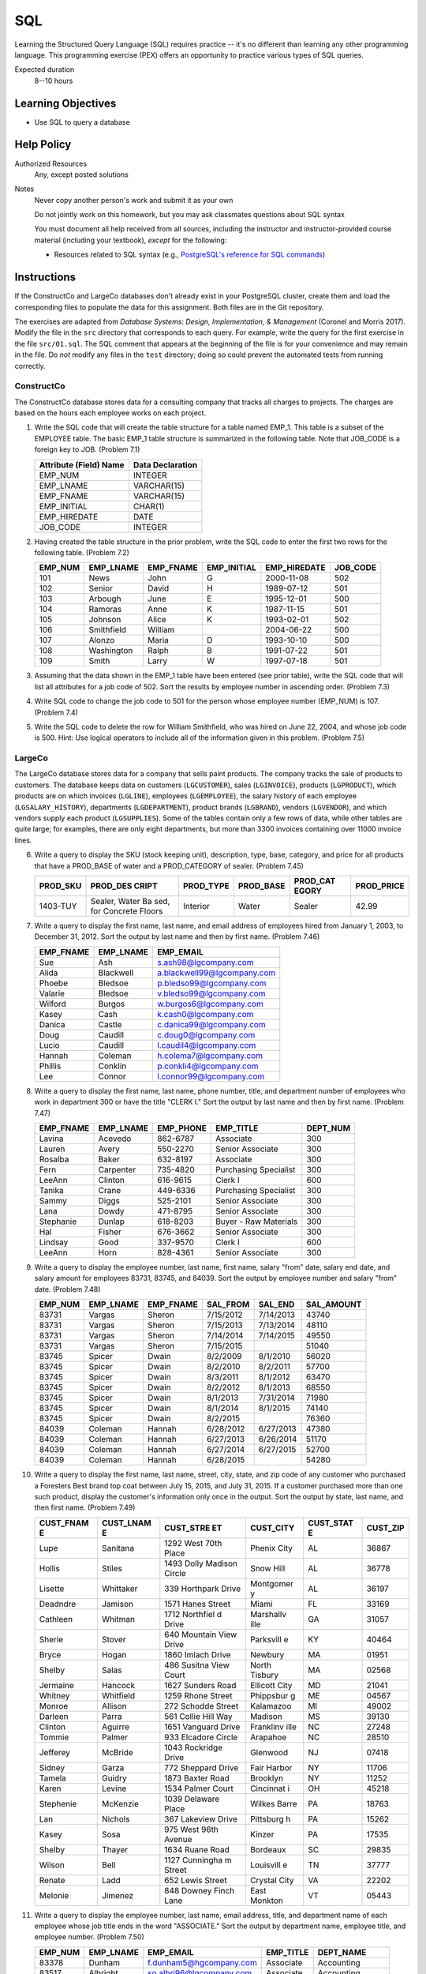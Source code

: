 ===
SQL
===

Learning the Structured Query Language (SQL) requires practice -- it's no
different than learning any other programming language. This programming
exercise (PEX) offers an opportunity to practice various types of SQL queries.

Expected duration
  8--10 hours

Learning Objectives
===================

* Use SQL to query a database

Help Policy
===========

Authorized Resources
  Any, except posted solutions

Notes
  Never copy another person's work and submit it as your own

  Do not jointly work on this homework, but you may ask classmates questions
  about SQL syntax

  You must document all help received from all sources, including the
  instructor and instructor-provided course material (including your textbook),
  *except* for the following:

  * Resources related to SQL syntax (e.g., `PostgreSQL's reference for SQL
    commands`_)

.. _`PostgreSQL's reference for SQL commands`: http://bit.do/frGDF

Instructions
============

If the ConstructCo and LargeCo databases don't already exist in your PostgreSQL
cluster, create them and load the corresponding files to populate the data for
this assignment. Both files are in the Git repository.

The exercises are adapted from *Database Systems: Design, Implementation, &
Management* (Coronel and Morris 2017). Modify the file in the ``src`` directory
that corresponds to each query. For example, write the query for the first
exercise in the file ``src/01.sql``. The SQL comment that appears at the
beginning of the file is for your convenience and may remain in the file. Do
*not* modify any files in the ``test`` directory; doing so could prevent the
automated tests from running correctly.

ConstructCo
-----------

The ConstructCo database stores data for a consulting company that tracks all
charges to projects. The charges are based on the hours each employee works on
each project.

1. Write the SQL code that will create the table structure for a table named
   EMP_1. This table is a subset of the EMPLOYEE table. The basic EMP_1 table
   structure is summarized in the following table. Note that JOB_CODE is a
   foreign key to JOB. (Problem 7.1)

   +------------------------+------------------+
   | Attribute (Field) Name | Data Declaration |
   +========================+==================+
   | EMP_NUM                | INTEGER          |
   +------------------------+------------------+
   | EMP_LNAME              | VARCHAR(15)      |
   +------------------------+------------------+
   | EMP_FNAME              | VARCHAR(15)      |
   +------------------------+------------------+
   | EMP_INITIAL            | CHAR(1)          |
   +------------------------+------------------+
   | EMP_HIREDATE           | DATE             |
   +------------------------+------------------+
   | JOB_CODE               | INTEGER          |
   +------------------------+------------------+

2. Having created the table structure in the prior problem, write the SQL code
   to enter the first two rows for the following table. (Problem 7.2)

   +---------+------------+-----------+-------------+--------------+----------+
   | EMP_NUM | EMP_LNAME  | EMP_FNAME | EMP_INITIAL | EMP_HIREDATE | JOB_CODE |
   +=========+============+===========+=============+==============+==========+
   | 101     | News       | John      | G           | 2000-11-08   | 502      |
   +---------+------------+-----------+-------------+--------------+----------+
   | 102     | Senior     | David     | H           | 1989-07-12   | 501      |
   +---------+------------+-----------+-------------+--------------+----------+
   | 103     | Arbough    | June      | E           | 1995-12-01   | 500      |
   +---------+------------+-----------+-------------+--------------+----------+
   | 104     | Ramoras    | Anne      | K           | 1987-11-15   | 501      |
   +---------+------------+-----------+-------------+--------------+----------+
   | 105     | Johnson    | Alice     | K           | 1993-02-01   | 502      |
   +---------+------------+-----------+-------------+--------------+----------+
   | 106     | Smithfield | William   |             | 2004-06-22   | 500      |
   +---------+------------+-----------+-------------+--------------+----------+
   | 107     | Alonzo     | Maria     | D           | 1993-10-10   | 500      |
   +---------+------------+-----------+-------------+--------------+----------+
   | 108     | Washington | Ralph     | B           | 1991-07-22   | 501      |
   +---------+------------+-----------+-------------+--------------+----------+
   | 109     | Smith      | Larry     | W           | 1997-07-18   | 501      |
   +---------+------------+-----------+-------------+--------------+----------+

3. Assuming that the data shown in the EMP_1 table have been entered (see prior
   table), write the SQL code that will list all attributes for a job code of
   502. Sort the results by employee number in ascending order. (Problem 7.3)
4. Write SQL code to change the job code to 501 for the person whose employee
   number (EMP_NUM) is 107. (Problem 7.4)
5. Write the SQL code to delete the row for William Smithfield, who was hired
   on June 22, 2004, and whose job code is 500. Hint: Use logical operators to
   include all of the information given in this problem. (Problem 7.5)

LargeCo
-------

The LargeCo database stores data for a company that sells paint products. The
company tracks the sale of products to customers. The database keeps data on
customers (``LGCUSTOMER``), sales (``LGINVOICE``), products (``LGPRODUCT``),
which products are on which invoices (``LGLINE``), employees (``LGEMPLOYEE``),
the salary history of each employee (``LGSALARY_HISTORY``), departments
(``LGDEPARTMENT``), product brands (``LGBRAND``), vendors (``LGVENDOR``), and
which vendors supply each product (``LGSUPPLIES``). Some of the tables contain
only a few rows of data, while other tables are quite large; for examples,
there are only eight departments, but more than 3300 invoices containing over
11000 invoice lines.

6.  Write a query to display the SKU (stock keeping unit), description, type,
    base, category, and price for all products that have a PROD_BASE of water
    and a PROD_CATEGORY of sealer. (Problem 7.45)

    +----------+----------+-----------+-----------+----------+------------+
    | PROD_SKU | PROD_DES | PROD_TYPE | PROD_BASE | PROD_CAT | PROD_PRICE |
    |          | CRIPT    |           |           | EGORY    |            |
    +==========+==========+===========+===========+==========+============+
    | 1403-TUY | Sealer,  | Interior  | Water     | Sealer   |      42.99 |
    |          | Water Ba |           |           |          |            |
    |          | sed, for |           |           |          |            |
    |          | Concrete |           |           |          |            |
    |          | Floors   |           |           |          |            |
    +----------+----------+-----------+-----------+----------+------------+

7.  Write a query to display the first name, last name, and email address of
    employees hired from January 1, 2003, to December 31, 2012. Sort the output
    by last name and then by first name. (Problem 7.46)

    +-----------+-----------+-----------------------------+
    | EMP_FNAME | EMP_LNAME | EMP_EMAIL                   |
    +===========+===========+=============================+
    | Sue       | Ash       | s.ash98@lgcompany.com       |
    +-----------+-----------+-----------------------------+
    | Alida     | Blackwell | a.blackwell99@lgcompany.com |
    +-----------+-----------+-----------------------------+
    | Phoebe    | Bledsoe   | p.bledso99@lgcompany.com    |
    +-----------+-----------+-----------------------------+
    | Valarie   | Bledsoe   | v.bledso99@lgcompany.com    |
    +-----------+-----------+-----------------------------+
    | Wilford   | Burgos    | w.burgos6@lgcompany.com     |
    +-----------+-----------+-----------------------------+
    | Kasey     | Cash      | k.cash0@lgcompany.com       |
    +-----------+-----------+-----------------------------+
    | Danica    | Castle    | c.danica99@lgcompany.com    |
    +-----------+-----------+-----------------------------+
    | Doug      | Caudill   | c.doug0@lgcompany.com       |
    +-----------+-----------+-----------------------------+
    | Lucio     | Caudill   | l.caudil4@lgcompany.com     |
    +-----------+-----------+-----------------------------+
    | Hannah    | Coleman   | h.colema7@lgcompany.com     |
    +-----------+-----------+-----------------------------+
    | Phillis   | Conklin   | p.conkli4@lgcompany.com     |
    +-----------+-----------+-----------------------------+
    | Lee       | Connor    | l.connor99@lgcompany.com    |
    +-----------+-----------+-----------------------------+

8.  Write a query to display the first name, last name, phone number, title,
    and department number of employees who work in department 300 or have the
    title "CLERK I." Sort the output by last name and then by first name.
    (Problem 7.47)

    +-----------+-----------+-----------+-----------------------+----------+
    | EMP_FNAME | EMP_LNAME | EMP_PHONE | EMP_TITLE             | DEPT_NUM |
    +===========+===========+===========+=======================+==========+
    | Lavina    | Acevedo   | 862-6787  | Associate             | 300      |
    +-----------+-----------+-----------+-----------------------+----------+
    | Lauren    | Avery     | 550-2270  | Senior Associate      | 300      |
    +-----------+-----------+-----------+-----------------------+----------+
    | Rosalba   | Baker     | 632-8197  | Associate             | 300      |
    +-----------+-----------+-----------+-----------------------+----------+
    | Fern      | Carpenter | 735-4820  | Purchasing Specialist | 300      |
    +-----------+-----------+-----------+-----------------------+----------+
    | LeeAnn    | Clinton   | 616-9615  | Clerk I               | 600      |
    +-----------+-----------+-----------+-----------------------+----------+
    | Tanika    | Crane     | 449-6336  | Purchasing Specialist | 300      |
    +-----------+-----------+-----------+-----------------------+----------+
    | Sammy     | Diggs     | 525-2101  | Senior Associate      | 300      |
    +-----------+-----------+-----------+-----------------------+----------+
    | Lana      | Dowdy     | 471-8795  | Senior Associate      | 300      |
    +-----------+-----------+-----------+-----------------------+----------+
    | Stephanie | Dunlap    | 618-8203  | Buyer - Raw Materials | 300      |
    +-----------+-----------+-----------+-----------------------+----------+
    | Hal       | Fisher    | 676-3662  | Senior Associate      | 300      |
    +-----------+-----------+-----------+-----------------------+----------+
    | Lindsay   | Good      | 337-9570  | Clerk I               | 600      |
    +-----------+-----------+-----------+-----------------------+----------+
    | LeeAnn    | Horn      | 828-4361  | Senior Associate      | 300      |
    +-----------+-----------+-----------+-----------------------+----------+

9.  Write a query to display the employee number, last name, first name, salary
    "from" date, salary end date, and salary amount for employees 83731, 83745,
    and 84039. Sort the output by employee number and salary "from" date.
    (Problem 7.48)

    +---------+-----------+-----------+-----------+-----------+------------+
    | EMP_NUM | EMP_LNAME | EMP_FNAME | SAL_FROM  | SAL_END   | SAL_AMOUNT |
    +=========+===========+===========+===========+===========+============+
    | 83731   | Vargas    | Sheron    | 7/15/2012 | 7/14/2013 | 43740      |
    +---------+-----------+-----------+-----------+-----------+------------+
    | 83731   | Vargas    | Sheron    | 7/15/2013 | 7/13/2014 | 48110      |
    +---------+-----------+-----------+-----------+-----------+------------+
    | 83731   | Vargas    | Sheron    | 7/14/2014 | 7/14/2015 | 49550      |
    +---------+-----------+-----------+-----------+-----------+------------+
    | 83731   | Vargas    | Sheron    | 7/15/2015 |           | 51040      |
    +---------+-----------+-----------+-----------+-----------+------------+
    | 83745   | Spicer    | Dwain     | 8/2/2009  | 8/1/2010  | 56020      |
    +---------+-----------+-----------+-----------+-----------+------------+
    | 83745   | Spicer    | Dwain     | 8/2/2010  | 8/2/2011  | 57700      |
    +---------+-----------+-----------+-----------+-----------+------------+
    | 83745   | Spicer    | Dwain     | 8/3/2011  | 8/1/2012  | 63470      |
    +---------+-----------+-----------+-----------+-----------+------------+
    | 83745   | Spicer    | Dwain     | 8/2/2012  | 8/1/2013  | 68550      |
    +---------+-----------+-----------+-----------+-----------+------------+
    | 83745   | Spicer    | Dwain     | 8/1/2013  | 7/31/2014 | 71980      |
    +---------+-----------+-----------+-----------+-----------+------------+
    | 83745   | Spicer    | Dwain     | 8/1/2014  | 8/1/2015  | 74140      |
    +---------+-----------+-----------+-----------+-----------+------------+
    | 83745   | Spicer    | Dwain     | 8/2/2015  |           | 76360      |
    +---------+-----------+-----------+-----------+-----------+------------+
    | 84039   | Coleman   | Hannah    | 6/28/2012 | 6/27/2013 | 47380      |
    +---------+-----------+-----------+-----------+-----------+------------+
    | 84039   | Coleman   | Hannah    | 6/27/2013 | 6/26/2014 | 51170      |
    +---------+-----------+-----------+-----------+-----------+------------+
    | 84039   | Coleman   | Hannah    | 6/27/2014 | 6/27/2015 | 52700      |
    +---------+-----------+-----------+-----------+-----------+------------+
    | 84039   | Coleman   | Hannah    | 6/28/2015 |           | 54280      |
    +---------+-----------+-----------+-----------+-----------+------------+

10. Write a query to display the first name, last name, street, city, state,
    and zip code of any customer who purchased a Foresters Best brand top coat
    between July 15, 2015, and July 31, 2015. If a customer purchased more than
    one such product, display the customer's information only once in the
    output. Sort the output by state, last name, and then first name. (Problem
    7.49)

    +-----------+-----------+-----------+-----------+-----------+-----------+
    | CUST_FNAM | CUST_LNAM | CUST_STRE | CUST_CITY | CUST_STAT | CUST_ZIP  |
    | E         | E         | ET        |           | E         |           |
    +===========+===========+===========+===========+===========+===========+
    | Lupe      | Sanitana  | 1292 West | Phenix    | AL        | 36867     |
    |           |           | 70th      | City      |           |           |
    |           |           | Place     |           |           |           |
    +-----------+-----------+-----------+-----------+-----------+-----------+
    | Hollis    | Stiles    | 1493      | Snow Hill | AL        | 36778     |
    |           |           | Dolly     |           |           |           |
    |           |           | Madison   |           |           |           |
    |           |           | Circle    |           |           |           |
    +-----------+-----------+-----------+-----------+-----------+-----------+
    | Lisette   | Whittaker | 339       | Montgomer | AL        | 36197     |
    |           |           | Horthpark | y         |           |           |
    |           |           | Drive     |           |           |           |
    +-----------+-----------+-----------+-----------+-----------+-----------+
    | Deadndre  | Jamison   | 1571      | Miami     | FL        | 33169     |
    |           |           | Hanes     |           |           |           |
    |           |           | Street    |           |           |           |
    +-----------+-----------+-----------+-----------+-----------+-----------+
    | Cathleen  | Whitman   | 1712      | Marshallv | GA        | 31057     |
    |           |           | Northfiel | ille      |           |           |
    |           |           | d         |           |           |           |
    |           |           | Drive     |           |           |           |
    +-----------+-----------+-----------+-----------+-----------+-----------+
    | Sherie    | Stover    | 640       | Parksvill | KY        | 40464     |
    |           |           | Mountain  | e         |           |           |
    |           |           | View      |           |           |           |
    |           |           | Drive     |           |           |           |
    +-----------+-----------+-----------+-----------+-----------+-----------+
    | Bryce     | Hogan     | 1860      | Newbury   | MA        | 01951     |
    |           |           | Imlach    |           |           |           |
    |           |           | Drive     |           |           |           |
    +-----------+-----------+-----------+-----------+-----------+-----------+
    | Shelby    | Salas     | 486       | North     | MA        | 02568     |
    |           |           | Susitna   | Tisbury   |           |           |
    |           |           | View      |           |           |           |
    |           |           | Court     |           |           |           |
    +-----------+-----------+-----------+-----------+-----------+-----------+
    | Jermaine  | Hancock   | 1627      | Ellicott  | MD        | 21041     |
    |           |           | Sunders   | City      |           |           |
    |           |           | Road      |           |           |           |
    +-----------+-----------+-----------+-----------+-----------+-----------+
    | Whitney   | Whitfield | 1259      | Phippsbur | ME        | 04567     |
    |           |           | Rhone     | g         |           |           |
    |           |           | Street    |           |           |           |
    +-----------+-----------+-----------+-----------+-----------+-----------+
    | Monroe    | Allison   | 272       | Kalamazoo | MI        | 49002     |
    |           |           | Schodde   |           |           |           |
    |           |           | Street    |           |           |           |
    +-----------+-----------+-----------+-----------+-----------+-----------+
    | Darleen   | Parra     | 561       | Madison   | MS        | 39130     |
    |           |           | Collie    |           |           |           |
    |           |           | Hill Way  |           |           |           |
    +-----------+-----------+-----------+-----------+-----------+-----------+
    | Clinton   | Aguirre   | 1651      | Franklinv | NC        | 27248     |
    |           |           | Vanguard  | ille      |           |           |
    |           |           | Drive     |           |           |           |
    +-----------+-----------+-----------+-----------+-----------+-----------+
    | Tommie    | Palmer    | 933       | Arapahoe  | NC        | 28510     |
    |           |           | Elcadore  |           |           |           |
    |           |           | Circle    |           |           |           |
    +-----------+-----------+-----------+-----------+-----------+-----------+
    | Jefferey  | McBride   | 1043      | Glenwood  | NJ        | 07418     |
    |           |           | Rockridge |           |           |           |
    |           |           | Drive     |           |           |           |
    +-----------+-----------+-----------+-----------+-----------+-----------+
    | Sidney    | Garza     | 772       | Fair      | NY        | 11706     |
    |           |           | Sheppard  | Harbor    |           |           |
    |           |           | Drive     |           |           |           |
    +-----------+-----------+-----------+-----------+-----------+-----------+
    | Tamela    | Guidry    | 1873      | Brooklyn  | NY        | 11252     |
    |           |           | Baxter    |           |           |           |
    |           |           | Road      |           |           |           |
    +-----------+-----------+-----------+-----------+-----------+-----------+
    | Karen     | Levine    | 1534      | Cincinnat | OH        | 45218     |
    |           |           | Palmer    | i         |           |           |
    |           |           | Court     |           |           |           |
    +-----------+-----------+-----------+-----------+-----------+-----------+
    | Stephenie | McKenzie  | 1039      | Wilkes    | PA        | 18763     |
    |           |           | Delaware  | Barre     |           |           |
    |           |           | Place     |           |           |           |
    +-----------+-----------+-----------+-----------+-----------+-----------+
    | Lan       | Nichols   | 367       | Pittsburg | PA        | 15262     |
    |           |           | Lakeview  | h         |           |           |
    |           |           | Drive     |           |           |           |
    +-----------+-----------+-----------+-----------+-----------+-----------+
    | Kasey     | Sosa      | 975 West  | Kinzer    | PA        | 17535     |
    |           |           | 96th      |           |           |           |
    |           |           | Avenue    |           |           |           |
    +-----------+-----------+-----------+-----------+-----------+-----------+
    | Shelby    | Thayer    | 1634      | Bordeaux  | SC        | 29835     |
    |           |           | Ruane     |           |           |           |
    |           |           | Road      |           |           |           |
    +-----------+-----------+-----------+-----------+-----------+-----------+
    | Wilson    | Bell      | 1127      | Louisvill | TN        | 37777     |
    |           |           | Cunningha | e         |           |           |
    |           |           | m         |           |           |           |
    |           |           | Street    |           |           |           |
    +-----------+-----------+-----------+-----------+-----------+-----------+
    | Renate    | Ladd      | 652 Lewis | Crystal   | VA        | 22202     |
    |           |           | Street    | City      |           |           |
    +-----------+-----------+-----------+-----------+-----------+-----------+
    | Melonie   | Jimenez   | 848       | East      | VT        | 05443     |
    |           |           | Downey    | Monkton   |           |           |
    |           |           | Finch     |           |           |           |
    |           |           | Lane      |           |           |           |
    +-----------+-----------+-----------+-----------+-----------+-----------+

11. Write a query to display the employee number, last name, email address,
    title, and department name of each employee whose job title ends in the
    word "ASSOCIATE." Sort the output by department name, employee title, and
    employee number. (Problem 7.50)

    +---------+-----------+--------------------------+-----------+------------------+
    | EMP_NUM | EMP_LNAME | EMP_EMAIL                | EMP_TITLE | DEPT_NAME        |
    +=========+===========+==========================+===========+==================+
    | 83378   | Dunham    | f.dunham5@hgcompany.com  | Associate | Accounting       |
    +---------+-----------+--------------------------+-----------+------------------+
    | 83517   | Albright  | so.albri96@lgcompany.com | Associate | Accounting       |
    +---------+-----------+--------------------------+-----------+------------------+
    | 83538   | Rollins   | m.rollin99@lgcompany.com | Associate | Accounting       |
    +---------+-----------+--------------------------+-----------+------------------+
    | 83661   | Finn      | d.finn87@lgcompany.com   | Associate | Accounting       |
    +---------+-----------+--------------------------+-----------+------------------+
    | 84386   | Rivera    | d.rivera76@lgcompany.com | Associate | Accounting       |
    +---------+-----------+--------------------------+-----------+------------------+
    | 84526   | Lassiter  | f.lassit8@lgcompany.com  | Associate | Accounting       |
    +---------+-----------+--------------------------+-----------+------------------+
    | 83341   | Cortez    | c.cortez85@lgcompany.com | Associate | Customer Service |
    +---------+-----------+--------------------------+-----------+------------------+
    | 83415   | Whalen    | c.whalen5@lgcompany.com  | Associate | Customer Service |
    +---------+-----------+--------------------------+-----------+------------------+
    | 83451   | Ellis     | r.ellis81@lgcompany.com  | Associate | Customer Service |
    +---------+-----------+--------------------------+-----------+------------------+
    | 83465   | Trujillo  | h.trujil10@lgcompany.com | Associate | Customer Service |
    +---------+-----------+--------------------------+-----------+------------------+
    | 83534   | Nadeau    | b.nadeau2@lgcompany.com  | Associate | Customer Service |
    +---------+-----------+--------------------------+-----------+------------------+
    | 83545   | Taylor    | j.taylor86@lgcompany.com | Associate | Customer Service |
    +---------+-----------+--------------------------+-----------+------------------+

    (12 of 168 records shown)

12. Write a query to display a brand name and the number of products of that
    brand that are in the database. Sort the output by the brand name. (Problem
    7.51)

    +-------------------+-------------+
    | BRAND_NAME        | NUMPRODUCTS |
    +===================+=============+
    | Binder Prime      | 27          |
    +-------------------+-------------+
    | Busters           | 25          |
    +-------------------+-------------+
    | Foresters Best    | 15          |
    +-------------------+-------------+
    | Home Comfort      | 36          |
    +-------------------+-------------+
    | Le Mode           | 36          |
    +-------------------+-------------+
    | Long Haul         | 41          |
    +-------------------+-------------+
    | Olde Tyme Quality | 27          |
    +-------------------+-------------+
    | Stuttenfurst      | 27          |
    +-------------------+-------------+
    | Valu-Matte        | 18          |
    +-------------------+-------------+

13. Write a query to display the number of products in each category that have
    a water base. Sort the results by product category. (Problem 7.52)

    +---------------+-------------+
    | PROD_CATEGORY | NUMPRODUCTS |
    +===============+=============+
    | Cleaner       | 2           |
    +---------------+-------------+
    | Filler        | 2           |
    +---------------+-------------+
    | Primer        | 16          |
    +---------------+-------------+
    | Sealer        | 1           |
    +---------------+-------------+
    | Top Coat      | 81          |
    +---------------+-------------+

14. Write a query to display the number of products within each base and type
    combination. Sort the results by product base and type. (Problem 7.53)

    +-----------+-----------+-------------+
    | PROD_BASE | PROD_TYPE | NUMPRODUCTS |
    +===========+===========+=============+
    | Solvent   | Exterior  | 67          |
    +-----------+-----------+-------------+
    | Solvent   | Interior  | 83          |
    +-----------+-----------+-------------+
    | Water     | Exterior  | 39          |
    +-----------+-----------+-------------+
    | Water     | Interior  | 63          |
    +-----------+-----------+-------------+

15. Write a query to display the total inventory -- that is, the sum of all
    products on hand for each brand ID. Sort the output by brand ID in
    descending order. (Problem 7.54)

    +----------+----------------+
    | BRAND_ID | TOTALINVENTORY |
    +==========+================+
    | 35       | 2431           |
    +----------+----------------+
    | 33       | 2158           |
    +----------+----------------+
    | 31       | 1117           |
    +----------+----------------+
    | 30       | 3012           |
    +----------+----------------+
    | 29       | 1735           |
    +----------+----------------+
    | 28       | 2200           |
    +----------+----------------+
    | 27       | 2596           |
    +----------+----------------+
    | 25       | 1829           |
    +----------+----------------+
    | 23       | 1293           |
    +----------+----------------+

16. Write a query to display the employee number, first name, last name, and
    largest salary amount for each employee in department 200. Sort the output
    by largest salary in descending order and employee number in ascending
    order. (Problem 7.57)

    +---------+-----------+-----------+---------------+
    | EMP_NUM | EMP_FNAME | EMP_LNAME | LARGESTSALARY |
    +=========+===========+===========+===============+
    | 83509   | Franklyn  | Stover    | 210000        |
    +---------+-----------+-----------+---------------+
    | 83705   | Jose      | Barr      | 147000        |
    +---------+-----------+-----------+---------------+
    | 83537   | Cleo      | English   | 136000        |
    +---------+-----------+-----------+---------------+
    | 83565   | Lourdes   | Abernathy | 133000        |
    +---------+-----------+-----------+---------------+
    | 83593   | Rosannie  | Nash      | 129000        |
    +---------+-----------+-----------+---------------+
    | 83621   | Fonda     | Gonzalez  | 126000        |
    +---------+-----------+-----------+---------------+
    | 83649   | Delma     | Jacob     | 123000        |
    +---------+-----------+-----------+---------------+
    | 83677   | Herb      | Manning   | 120000        |
    +---------+-----------+-----------+---------------+
    | 83936   | Bradford  | Bray      | 117000        |
    +---------+-----------+-----------+---------------+
    | 83734   | Inez      | Rocha     | 112000        |
    +---------+-----------+-----------+---------------+
    | 84049   | Lane      | Brandon   | 110000        |
    +---------+-----------+-----------+---------------+
    | 83763   | Jamie     | Felton    | 107000        |
    +---------+-----------+-----------+---------------+

17. Write a query to display the customer code, first name, last name, and sum
    of all invoice totals for customers with cumulative invoice totals greater
    than $1,500. Sort the output by the sum of invoice totals in descending
    order. (Problem 7.58)

    +-----------+------------+------------+--------------+
    | CUST_CODE | CUST_FNAME | CUST_LNAME | TOTALINVOICE |
    +===========+============+============+==============+
    | 215       | Charmaine  | Bryan      | 3134.15      |
    +-----------+------------+------------+--------------+
    | 98        | Valentin   | Marino     | 3052.46      |
    +-----------+------------+------------+--------------+
    | 152       | Lisette    | Whittaker  | 3042.78      |
    +-----------+------------+------------+--------------+
    | 117       | Karon      | Mta        | 3009.63      |
    +-----------+------------+------------+--------------+
    | 97        | Erwin      | Anderson   | 2895.49      |
    +-----------+------------+------------+--------------+
    | 112       | Lan        | Nichols    | 2867.14      |
    +-----------+------------+------------+--------------+
    | 118       | Jessie     | Hicks      | 2786.55      |
    +-----------+------------+------------+--------------+
    | 220       | Abraham    | Platt      | 2187.26      |
    +-----------+------------+------------+--------------+
    | 103       | Corrina    | Gifford    | 2122.07      |
    +-----------+------------+------------+--------------+
    | 302       | Shirlene   | Fitch      | 2046.31      |
    +-----------+------------+------------+--------------+
    | 173       | Ingrid     | Hardy      | 2040.31      |
    +-----------+------------+------------+--------------+
    | 132       | Janis      | Dubois     | 2014.62      |
    +-----------+------------+------------+--------------+

18. Write a query to display the employee number, last name, first name, and
    sum of invoice totals for all employees who completed an invoice. Sort the
    output by employee last name and then by first name. (Problem 7.61)

    +---------+-----------+-----------+---------------+
    | EMP_NUM | EMP_LNAME | EMP_FNAME | TOTALINVOICES |
    +=========+===========+===========+===============+
    | 83565   | Abernathy | Lourdes   | 19158.54      |
    +---------+-----------+-----------+---------------+
    | 83792   | Andersen  | Wally     | 20627.47      |
    +---------+-----------+-----------+---------------+
    | 83705   | Barr      | Jose      | 22098.88      |
    +---------+-----------+-----------+---------------+
    | 84049   | Brandon   | Lane      | 20683.06      |
    +---------+-----------+-----------+---------------+
    | 83936   | Bray      | Bradford  | 21139.94      |
    +---------+-----------+-----------+---------------+
    | 84248   | Castle    | Danica    | 17700.42      |
    +---------+-----------+-----------+---------------+
    | 84420   | Caudill   | Doug      | 11308.21      |
    +---------+-----------+-----------+---------------+
    | 83393   | Cortes    | Sang      | 17436.88      |
    +---------+-----------+-----------+---------------+
    | 84021   | Dickinson | Jarod     | 20437.35      |
    +---------+-----------+-----------+---------------+
    | 84163   | Easley    | Gwen      | 24813.26      |
    +---------+-----------+-----------+---------------+
    | 83537   | English   | Cleo      | 18883.13      |
    +---------+-----------+-----------+---------------+
    | 84078   | Erwin     | Diego     | 23839.85      |
    +---------+-----------+-----------+---------------+

19. Write a query to display the brand ID, brand name, brand type, and average
    price of products for the brand that has the largest average product price.
    (Problem 7.63)

    Hint: Use PostgreSQL's `round function`_ to round a numeric data type to a
    specified number of decimal places. For example, ``round (42.4382, 2)``
    returns 42.44.

    +----------+------------+------------+----------+
    | BRAND_ID | BRAND_NAME | BRAND_TYPE | AVGPRICE |
    +==========+============+============+==========+
    | 29       | Busters    | VALUE      | 22.59    |
    +----------+------------+------------+----------+

.. _`round function`: http://bit.do/frGb6

20. Write a query to display the invoice number, line numbers, product SKUs,
    product descriptions, and brand ID for sales of sealer and top coat
    products of the same brand on the same invoice with the sealer information
    appearing before top coat. Sort the results by invoice number, sealer line
    number, and top coat line number in ascending order. (Problem 8.22)

    +---------+----------+----------+----------+----------+----------+
    | INV_NUM | LINE_NUM | PROD_SKU | LINE_NUM | PROD_SKU | BRAND_ID |
    +=========+==========+==========+==========+==========+==========+
    | 115     | 2        | 5140-RTG | 1        | 1203-AIS | 35       |
    +---------+----------+----------+----------+----------+----------+
    | 118     | 2        | 5140-RTG | 5        | 5046-TTC | 35       |
    +---------+----------+----------+----------+----------+----------+
    | 135     | 5        | 3036-PCT | 2        | 1074-VVJ | 25       |
    +---------+----------+----------+----------+----------+----------+
    | 153     | 2        | 3701-YAW | 1        | 3955-NWD | 30       |
    +---------+----------+----------+----------+----------+----------+
    | 222     | 1        | 1336-FVM | 3        | 8199-YRF | 33       |
    +---------+----------+----------+----------+----------+----------+
    | 234     | 4        | 5728-ZPO | 3        | 9272-LTP | 27       |
    +---------+----------+----------+----------+----------+----------+
    | 234     | 4        | 5728-JPO | 2        | 9126-PWF | 27       |
    +---------+----------+----------+----------+----------+----------+
    | 243     | 1        | 4072-SWV | 3        | 5653-RTU | 23       |
    +---------+----------+----------+----------+----------+----------+
    | 287     | 1        | 8894-LUR | 5        | 9838-FUF | 27       |
    +---------+----------+----------+----------+----------+----------+
    | 333     | 1        | 3701-YAW | 6        | 2584-CIJ | 30       |
    +---------+----------+----------+----------+----------+----------+
    | 333     | 1        | 3701-YAW | 5        | 4784-SLU | 30       |
    +---------+----------+----------+----------+----------+----------+
    | 369     | 2        | 1403-TUY | 1        | 8726-ZNM | 29       |
    +---------+----------+----------+----------+----------+----------+

    (Note: This table omits the product descriptions for brevity, but they
    should be included in the actual query result. In addition only 12 of 130
    are shown.)

21. The Binder Prime Company wants to recognize the employee who sold the most
    of its products during a specified period. Write a query to display the
    employee number, employee first name, employee last name, email address,
    and total units sold for the employee who sold the most Binder Prime
    products between November 1, 2015, and December 5, 2015. If there is a tie
    for most units sold, sort the output by employee last name. (Problem
    8.23)

    +---------+-----------+-----------+--------------------------+-------+
    | EMP_NUM | EMP_FNAME | EMP_LNAME | EMP_EMAIL                | TOTAL |
    +=========+===========+===========+==========================+=======+
    | 84134   | Rosalie   | Garlan    | g.rosali98@lgcompany.com | 23    |
    +---------+-----------+-----------+--------------------------+-------+
    | 83850   | Rusty     | Miles     | m.rusty95@lgcompany.com  | 23    |
    +---------+-----------+-----------+--------------------------+-------+

22. Write a query to display the customer code, first name, and last name of
    all customers who have had at least one invoice completed by employee 83649
    and at least one invoice completed by employee 83677. Sort the output by
    customer last name and then first name. (Problem 8.24)

    +-----------+------------+------------+
    | CUST_CODE | CUST_FNAME | CUST_LNAME |
    +===========+============+============+
    | 684       | Wendi      | Bean       |
    +-----------+------------+------------+
    | 340       | Marcia     | Burris     |
    +-----------+------------+------------+
    | 211       | Gerald     | Caudill    |
    +-----------+------------+------------+
    | 292       | Valarie    | Dillard    |
    +-----------+------------+------------+
    | 293       | Cair       | Erickson   |
    +-----------+------------+------------+
    | 416       | Tatiana    | Howe       |
    +-----------+------------+------------+
    | 996       | Ezra       | Lyon       |
    +-----------+------------+------------+
    | 98        | Valentin   | Marino     |
    +-----------+------------+------------+
    | 121       | Peter      | Small      |
    +-----------+------------+------------+
    | 1157      | Lucio      | Staley     |
    +-----------+------------+------------+
    | 617       | Cesar      | Talley     |
    +-----------+------------+------------+
    | 457       | Shauna     | Werner     |
    +-----------+------------+------------+
    | 131       | Sal        | Whaley     |
    +-----------+------------+------------+

23. LargeCo is planning a new promotion in Alabama (AL) and wants to know about
    the largest purchases made by customers in that state. Write a query to
    display the customer code, customer first name, last name, full address,
    invoice date, and invoice total of the largest purchase made by each
    customer in Alabama. Be certain to include any customers in Alabama who
    have never made a purchase; their invoice dates should be ``NULL`` and the
    invoice totals should display as 0.00. Order the results by the customers'
    last and first names. (Problem 8.25)

    Hint: Use the `COALESCE function`_ to replace ``NULL`` with another value,
    such as 0.00.

    +------+-------+-------+-------+------+-------+-----+-----+----------+
    | CUST | CUST  | CUST  | CUST  | CUST | CUST  | CUS | INV | LARGEST  |
    | _COD | _FNAM | _LNAM | _STRE | _CIT | _STAT | T_Z | _DA | INVOICE  |
    | E    | E     | E     | ET    | Y    | E     | IP  | TE  |          |
    +======+=======+=======+=======+======+=======+=====+=====+==========+
    | 903  | Robin | Addis | 323   | Mobi | AL    | 366 | 8/2 | 230.63   |
    |      |       | on    | Loret | le   |       | 93  | 6/2 |          |
    |      |       |       | ta    |      |       |     | 015 |          |
    |      |       |       | Place |      |       |     |     |          |
    +------+-------+-------+-------+------+-------+-----+-----+----------+
    | 643  | Nina  | Allen | 680   | Robe | AL    | 365 | 6/2 | 11.99    |
    |      |       |       | Red   | rtsd |       | 74  | 1/2 |          |
    |      |       |       | Talon | ale  |       |     | 015 |          |
    |      |       |       | Drive |      |       |     |     |          |
    +------+-------+-------+-------+------+-------+-----+-----+----------+
    | 295  | Dorot | Austi | 829   | Diam | AL    | 366 | 4/2 | 589.75   |
    |      | hy    | n     | Big   | ond  |       | 14  | 4/2 |          |
    |      |       |       | Bend  | Sham |       |     | 015 |          |
    |      |       |       | Loop  | rock |       |     |     |          |
    +------+-------+-------+-------+------+-------+-----+-----+----------+
    | 393  | Foste | Berna | 1299  | Birm | AL    | 352 |     | 0.00     |
    |      | r     | l     | East  | ingh |       | 80  |     |          |
    |      |       |       | 3rd   | am   |       |     |     |          |
    |      |       |       | Avenu |      |       |     |     |          |
    |      |       |       | e     |      |       |     |     |          |
    +------+-------+-------+-------+------+-------+-----+-----+----------+
    | 853  | Gaylo | Bolto | 1069  | Mont | AL    | 361 | 11/ | 372.68   |
    |      | rd    | n     | Lugen | gome |       | 31  | 25/ |          |
    |      |       |       | e     | ry   |       |     | 201 |          |
    |      |       |       | Lane  |      |       |     | 5   |          |
    +------+-------+-------+-------+------+-------+-----+-----+----------+
    | 925  | Alana | Booke | 1874  | Mccu | AL    | 365 | 12/ | 208.85   |
    |      |       | r     | I     | llou |       | 02  | 12/ |          |
    |      |       |       | Stree | gh   |       |     | 201 |          |
    |      |       |       | t     |      |       |     | 5   |          |
    +------+-------+-------+-------+------+-------+-----+-----+----------+
    | 1248 | Lisa  | Brady | 491   | Daph | AL    | 365 | 12/ | 414.47   |
    |      |       |       | Lowla | ne   |       | 77  | 5/2 |          |
    |      |       |       | nd    |      |       |     | 015 |          |
    |      |       |       | Avenu |      |       |     |     |          |
    |      |       |       | e     |      |       |     |     |          |
    +------+-------+-------+-------+------+-------+-----+-----+----------+
    | 538  | Chiqu | Caldw | 1501  | Norm | AL    | 357 | 5/2 | 143.90   |
    |      | ita   | ell   | Brigg | al   |       | 62  | 6/2 |          |
    |      |       |       | s     |      |       |     | 015 |          |
    |      |       |       | Court |      |       |     |     |          |
    +------+-------+-------+-------+------+-------+-----+-----+----------+
    | 89   | Monic | Cantr | 697   | Loac | AL    | 368 | 3/3 | 516.58   |
    |      | a     | ell   | Adak  | hapo |       | 65  | 1/2 |          |
    |      |       |       | Circl | ka   |       |     | 015 |          |
    |      |       |       | e     |      |       |     |     |          |
    +------+-------+-------+-------+------+-------+-----+-----+----------+
    | 1233 | Natha | Churc | 1802  | Napi | AL    | 363 | 11/ | 160.96   |
    |      | lie   | h     | Snowy | ar   |       | 03  | 24/ |          |
    |      |       |       | Owl   | Fiel |       |     | 201 |          |
    |      |       |       | Circl | d    |       |     | 5   |          |
    |      |       |       | e     |      |       |     |     |          |
    +------+-------+-------+-------+------+-------+-----+-----+----------+
    | 304  | Gertr | Conno | 1042  | Geor | AL    | 360 | 12/ | 376.32   |
    |      | ude   | rs    | Pleas | gian |       | 33  | 29/ |          |
    |      |       |       | ant   | a    |       |     | 201 |          |
    |      |       |       | Drive |      |       |     | 5   |          |
    +------+-------+-------+-------+------+-------+-----+-----+----------+
    | 1131 | Carma | Corne | 767   | Kill | AL    | 356 | 10/ | 265.12   |
    |      |       | tt    | Chisa | en   |       | 45  | 25/ |          |
    |      |       |       | na    |      |       |     | 201 |          |
    |      |       |       | Way   |      |       |     | 5   |          |
    +------+-------+-------+-------+------+-------+-----+-----+----------+
    | 1407 | Felic | Cruz  | 643   | Coal | AL    | 350 | 1/6 | 387.94   |
    |      | ia    |       | Turna | burg |       | 68  | /20 |          |
    |      |       |       | gain  |      |       |     | 16  |          |
    |      |       |       | Parkw |      |       |     |     |          |
    |      |       |       | ay    |      |       |     |     |          |
    +------+-------+-------+-------+------+-------+-----+-----+----------+

.. _`COALESCE function`: http://bit.do/frGao

24. One of the purchasing managers is interested in the impact of product
    prices on the sale of products of each brand. Write a query to display the
    brand name, brand type, average price of products of each brand, and total
    units sold of products of each brand. Even if a product has been sold more
    than once, its price should only be included once in the calculation of the
    average price. However, you must be careful because multiple products of
    the same brand can have the same price, and each of those products must be
    included in the calculation of the brand's average price. Be sure to round
    the average price to two decimal places. Sort the results in ascending
    order by the brand name. (Problem 8.26)

    +-------------------+------------+---------------+------------+
    | BRAND_NAME        | BRAND_TYPE | AVERAGE PRICE | UNITS SOLD |
    +===================+============+===============+============+
    | Binder Prime      | PREMIUM    | 16.12         | 3753       |
    +-------------------+------------+---------------+------------+
    | Busters           | VALUE      | 22.59         | 3727       |
    +-------------------+------------+---------------+------------+
    | Foresters Best    | VALUE      | 20.94         | 2086       |
    +-------------------+------------+---------------+------------+
    | Home Comfort      | CONTRACTOR | 21.80         | 4842       |
    +-------------------+------------+---------------+------------+
    | Le Mode           | PREMIUM    | 19.22         | 5284       |
    +-------------------+------------+---------------+------------+
    | Long Haul         | CONTRACTOR | 20.12         | 5728       |
    +-------------------+------------+---------------+------------+
    | Olde Tyme Quality | CONTRACTOR | 18.33         | 3614       |
    +-------------------+------------+---------------+------------+
    | Stuttenfurst      | CONTRACTOR | 16.47         | 3671       |
    +-------------------+------------+---------------+------------+
    | Valu-Matte        | VALUE      | 16.84         | 2485       |
    +-------------------+------------+---------------+------------+

25. The purchasing manager is still concerned about the impact of price on
    sales. Write a query to display the brand name, brand type, product SKU,
    product description, and price of any products that are not a premium
    brand, but that cost more than the most expensive premium brand products.
    (Problem 8.27)

    +-------------+-------------+----------+-----------------+-------------+
    | BRAND_NAME  | BRAND_TYPE  | PROD_SKU | PROD_DESCRIPT   | PROD_PRICE  |
    +=============+=============+==========+=================+=============+
    | Long Haul   | CONTRACTOR  | 1964-OUT | Fire Reistant   | 78.49       |
    |             |             |          | Top Coat, for   |             |
    |             |             |          | Interior Wood   |             |
    +-------------+-------------+----------+-----------------+-------------+

Submission
==========

Create an archive of your Git repository (you can use GitHub's "Clone or
download" button when viewing your repository for this purpose) and submit that
archive to Blackboard. Be sure to include your documentation statement as part
of the submission.

GitHub Classroom also tags the latest commit at the due date for the
assignment.

Grading
-------

The following grading rubric will be used for this assignment:

+---------------------------+-----------------+
|                           |     Points      |
+---------------------------+--------+--------+
| Description               |  Total | Earned |
+===========================+========+========+
| Queries (@ 4 points each) |    100 |        |
+---------------------------+--------+--------+

Each query is worth the same amount. No partial credit will be awarded for
queries that fail the automated tests unless you can prove that a test case
rejected valid input!

You are strongly encouraged to complete this assignment several days prior to
the due date so that you have time to resolve any failures for the automated
tests. If you have questions regarding how to interpret their output, do not
hesitate to ask the instructor.

